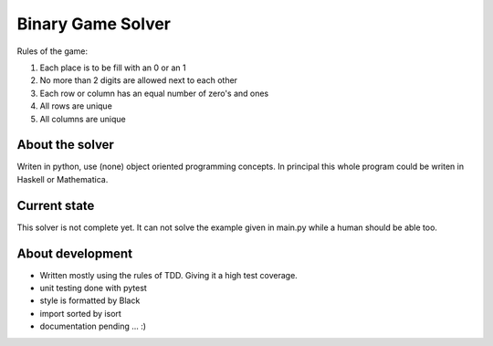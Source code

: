 ------------------
Binary Game Solver
------------------

Rules of the game:

#. Each place is to be fill with an 0 or an 1
#. No more than 2 digits are allowed next to each other
#. Each row or column has an equal number of zero's and ones
#. All rows are unique
#. All columns are unique

About the solver
----------------

Writen in python, use (none) object oriented programming concepts. In principal this whole program could be writen in Haskell or Mathematica.

Current state
-------------

This solver is not complete yet. It can not solve the example given in main.py while a human should be able too.

About development
-----------------

- Written mostly using the rules of TDD. Giving it a high test coverage.
- unit testing done with pytest
- style is formatted by Black
- import sorted by isort
- documentation pending ... :)
